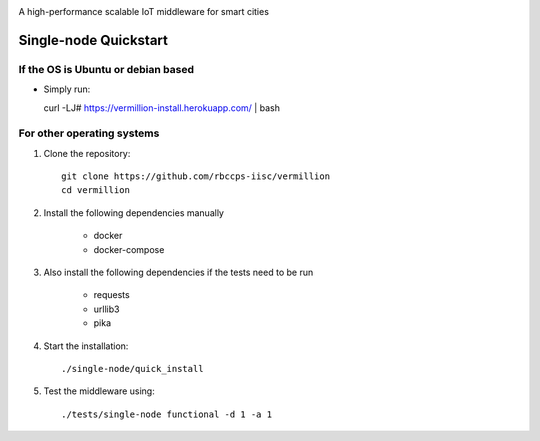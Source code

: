 .. raw:: html

  <p align="center"><img src="logo.png" alt="vermillion_logo"></p>

|codacy| |license|

.. |license| image:: https://img.shields.io/badge/license-ISC-blue.svg
    :target: https://github.com/rbccps-iisc/vermillion/blob/master/LICENSE
    
.. |codacy| image:: https://api.codacy.com/project/badge/Grade/8230f593934a4ee391f6967c24cf237f 
    :target: https://www.codacy.com?utm_source=github.com&amp;utm_medium=referral&amp;utm_content=rbccps-iisc/iudx-resource-server&amp;utm_campaign=Badge_Grade
    
A high-performance scalable IoT middleware for smart cities

Single-node Quickstart
====================== 

If the OS is Ubuntu or debian based
-----------------------------------

* Simply run::

  curl -LJ# https://vermillion-install.herokuapp.com/ | bash


For other operating systems
---------------------------

#. Clone the repository::

    git clone https://github.com/rbccps-iisc/vermillion
    cd vermillion
    
#. Install the following dependencies manually

	- docker
	- docker-compose
	
#. Also install the following dependencies if the tests need to be run
   
	- requests
	- urllib3
	- pika
    
#. Start the installation::

    ./single-node/quick_install

#. Test the middleware using::

    ./tests/single-node functional -d 1 -a 1
